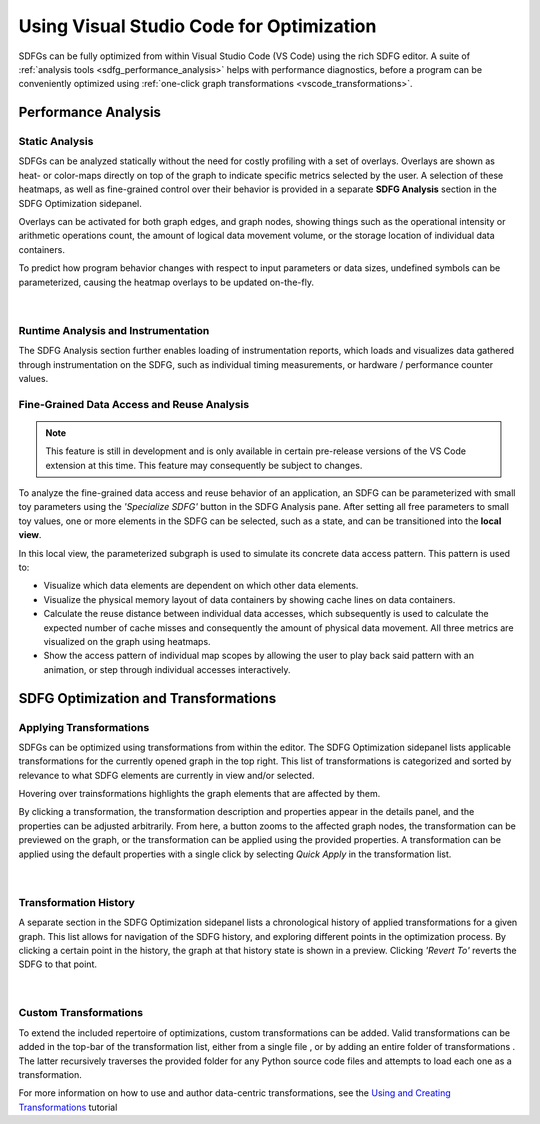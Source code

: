 .. _optimization_vscode:

Using Visual Studio Code for Optimization
=========================================

SDFGs can be fully optimized from within Visual Studio Code (VS Code) using the rich SDFG editor.
A suite of :ref:`analysis tools <sdfg_performance_analysis>` helps with performance diagnostics,
before a program can be conveniently optimized using
:ref:`one-click graph transformations <vscode_transformations>`.

.. _sdfg_performance_analysis:

Performance Analysis
--------------------

Static Analysis
~~~~~~~~~~~~~~~

SDFGs can be analyzed statically without the need for costly profiling with a set of overlays.
Overlays are shown as heat- or color-maps directly on top of the graph to indicate specific metrics
selected by the user. A selection of these heatmaps, as well as fine-grained control over their
behavior is provided in a separate **SDFG Analysis** section in the SDFG Optimization sidepanel.

Overlays can be activated for both graph edges, and graph nodes, showing things such as the
operational intensity or arithmetic operations count, the amount of logical data movement volume,
or the storage location of individual data containers.

To predict how program behavior changes with respect to input parameters or data sizes, undefined
symbols can be parameterized, causing the heatmap overlays to be updated on-the-fly.

.. figure:: ../ide/images/static_analysis.gif
    :width: 800
    :alt: Demonstration of static analysis overlays on an SDFG.

|

Runtime Analysis and Instrumentation
~~~~~~~~~~~~~~~~~~~~~~~~~~~~~~~~~~~~

The SDFG Analysis section further enables loading of instrumentation reports, which loads and visualizes
data gathered through instrumentation on the SDFG, such as individual timing measurements, or hardware /
performance counter values.

Fine-Grained Data Access and Reuse Analysis
~~~~~~~~~~~~~~~~~~~~~~~~~~~~~~~~~~~~~~~~~~~

.. note:: This feature is still in development and is only available in certain pre-release versions of the VS Code extension at this time. This feature may consequently be subject to changes.

To analyze the fine-grained data access and reuse behavior of an application, an SDFG can be
parameterized with small toy parameters using the *'Specialize SDFG'* button in the SDFG Analysis pane.
After setting all free parameters to small toy values, one or more elements in the SDFG can be selected,
such as a state, and can be transitioned into the **local view**.

In this local view, the parameterized subgraph is used to simulate its concrete data access pattern.
This pattern is used to:

- Visualize which data elements are dependent on which other data elements.
- Visualize the physical memory layout of data containers by showing cache lines on data containers.
- Calculate the reuse distance between individual data accesses, which subsequently is used to
  calculate the expected number of cache misses and consequently the amount of physical data movement.
  All three metrics are visualized on the graph using heatmaps.
- Show the access pattern of individual map scopes by allowing the user to play back said pattern with an
  animation, or step through individual accesses interactively.

.. figure:: ../ide/images/localview_demo.gif
    :width: 800
    :alt: Demonstrating the fine-grained data access and reuse analysis.

.. _vscode_transformations:

SDFG Optimization and Transformations
-------------------------------------

Applying Transformations
~~~~~~~~~~~~~~~~~~~~~~~~

SDFGs can be optimized using transformations from within the editor.
The SDFG Optimization sidepanel lists applicable transformations for the currently
opened graph in the top right. This list of transformations is categorized and sorted by relevance
to what SDFG elements are currently in view and/or selected.

Hovering over trainsformations highlights the graph elements that are affected by them.

By clicking a transformation, the transformation description and properties appear in the details
panel, and the properties can be adjusted arbitrarily. From here, a button zooms to the
affected graph nodes, the transformation can be previewed on the graph, or the transformation can
be applied using the provided properties. A transformation can be applied using the default
properties with a single click by selecting `Quick Apply` in the transformation list.

.. figure:: ../ide/images/sdfg_optimization.gif
    :width: 800
    :alt: Demonstration of optimizing SDFGs through graph transformations.

|

Transformation History
~~~~~~~~~~~~~~~~~~~~~~

A separate section in the SDFG Optimization sidepanel lists a chronological history of applied
transformations for a given graph.
This list allows for navigation of the SDFG history, and exploring different points in the optimization
process.
By clicking a certain point in the history, the graph at that history state is shown in a preview.
Clicking *'Revert To'* reverts the SDFG to that point.

.. figure:: ../ide/images/transformation_history.gif
    :width: 800
    :alt: Demonstration of the transformation history on SDFGs.

|

.. _vscode_custom_transformations:

Custom Transformations
~~~~~~~~~~~~~~~~~~~~~~

.. |add-xform-by-file-btn| image:: ../ide/images/add_xform_from_file_btn.png
    :height: 15
.. |add-xform-by-folder-btn| image:: ../ide/images/add_xform_from_folder_btn.png
    :height: 15

To extend the included repertoire of optimizations, custom transformations can be added.
Valid transformations can be added in the top-bar of the transformation list, either from a single
file |add-xform-by-file-btn|, or by adding an entire folder of
transformations |add-xform-by-folder-btn|. The latter recursively traverses the provided folder
for any Python source code files and attempts to load each one as a transformation.

For more information on how to use and author data-centric transformations,
see the `Using and Creating Transformations <https://nbviewer.jupyter.org/github/spcl/dace/blob/master/tutorials/transformations.ipynb>`_
tutorial

